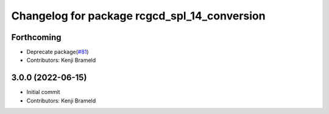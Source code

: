 ^^^^^^^^^^^^^^^^^^^^^^^^^^^^^^^^^^^^^^^^^^^^^
Changelog for package rcgcd_spl_14_conversion
^^^^^^^^^^^^^^^^^^^^^^^^^^^^^^^^^^^^^^^^^^^^^

Forthcoming
-----------
* Deprecate package(`#81 <https://github.com/ros-sports/gc_spl/issues/81>`_)
* Contributors: Kenji Brameld

3.0.0 (2022-06-15)
------------------
* Initial commit
* Contributors: Kenji Brameld
